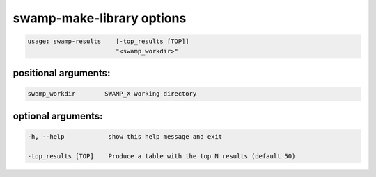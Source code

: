 .. _swamp_results_options:

swamp-make-library options
---------------------------

.. code-block:: shell

    usage: swamp-results    [-top_results [TOP]]
                            "<swamp_workdir>"


positional arguments:
+++++++++++++++++++++

.. code-block:: text

      swamp_workdir        SWAMP_X working directory


optional arguments:
+++++++++++++++++++

.. code-block:: text

    -h, --help            show this help message and exit

    -top_results [TOP]    Produce a table with the top N results (default 50)

